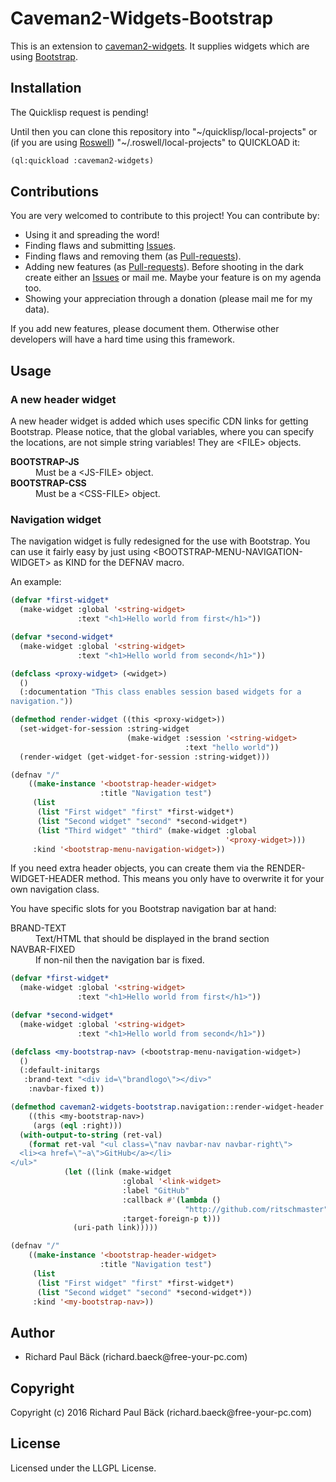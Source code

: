 * Caveman2-Widgets-Bootstrap 
This is an extension to [[https://github.com/ritschmaster/caveman2-widgets][caveman2-widgets]]. It supplies widgets which are using [[https://getbootstrap.com/][Bootstrap]].
** Installation
The Quicklisp request is pending!

Until then you can clone this repository into
"~/quicklisp/local-projects" or (if you are using [[https://github.com/roswell/roswell][Roswell]])
"~/.roswell/local-projects" to QUICKLOAD it:
#+BEGIN_SRC lisp
(ql:quickload :caveman2-widgets)
#+END_SRC

** Contributions
You are very welcomed to contribute to this project! You can contribute by:
- Using it and spreading the word!
- Finding flaws and submitting [[https://github.com/ritschmaster/caveman2-widgets/issues][Issues]].
- Finding flaws and removing them (as [[https://github.com/ritschmaster/caveman2-widgets/pulls][Pull-requests]]).
- Adding new features (as [[https://github.com/ritschmaster/caveman2-widgets/pulls][Pull-requests]]). Before shooting in the dark
  create either an [[https://github.com/ritschmaster/caveman2-widgets/issues][Issues]] or mail me. Maybe your feature is on my
  agenda too.
- Showing your appreciation through a donation (please mail me for my
  data).

If you add new features, please document them. Otherwise other
developers will have a hard time using this framework.
** Usage
*** A new header widget
A new header widget is added which uses specific CDN links for getting
Bootstrap. Please notice, that the global variables, where you can
specify the locations, are not simple string variables! They are
<FILE> objects.
- *BOOTSTRAP-JS* :: Must be a <JS-FILE> object.
- *BOOTSTRAP-CSS* :: Must be a <CSS-FILE> object.

*** Navigation widget
The navigation widget is fully redesigned for the use with
Bootstrap. You can use it fairly easy by just using
<BOOTSTRAP-MENU-NAVIGATION-WIDGET> as KIND for the DEFNAV macro.

An example:
#+BEGIN_SRC lisp
(defvar *first-widget*
  (make-widget :global '<string-widget>
               :text "<h1>Hello world from first</h1>"))

(defvar *second-widget*
  (make-widget :global '<string-widget>
               :text "<h1>Hello world from second</h1>"))

(defclass <proxy-widget> (<widget>)
  ()
  (:documentation "This class enables session based widgets for a
navigation."))

(defmethod render-widget ((this <proxy-widget>))
  (set-widget-for-session :string-widget
                          (make-widget :session '<string-widget>
                                       :text "hello world"))
  (render-widget (get-widget-for-session :string-widget)))

(defnav "/"
    ((make-instance '<bootstrap-header-widget>
                    :title "Navigation test")
     (list
      (list "First widget" "first" *first-widget*)
      (list "Second widget" "second" *second-widget*)
      (list "Third widget" "third" (make-widget :global
                                                '<proxy-widget>)))
     :kind '<bootstrap-menu-navigation-widget>))
#+END_SRC

If you need extra header objects, you can create them via the
RENDER-WIDGET-HEADER method. This means you only have to overwrite it
for your own navigation class.

You have specific slots for you Bootstrap navigation bar at hand:
- BRAND-TEXT :: Text/HTML that should be displayed in the brand section
- NAVBAR-FIXED :: If non-nil then the navigation bar is fixed.

#+BEGIN_SRC lisp
(defvar *first-widget*
  (make-widget :global '<string-widget>
               :text "<h1>Hello world from first</h1>"))

(defvar *second-widget*
  (make-widget :global '<string-widget>
               :text "<h1>Hello world from second</h1>"))

(defclass <my-bootstrap-nav> (<bootstrap-menu-navigation-widget>)
  ()
  (:default-initargs
   :brand-text "<div id=\"brandlogo\"></div>"
    :navbar-fixed t))

(defmethod caveman2-widgets-bootstrap.navigation::render-widget-header
    ((this <my-bootstrap-nav>)
     (args (eql :right)))
  (with-output-to-string (ret-val)
    (format ret-val "<ul class=\"nav navbar-nav navbar-right\">
  <li><a href=\"~a\">GitHub</a></li>
</ul>"
            (let ((link (make-widget
                         :global '<link-widget>
                         :label "GitHub"
                         :callback #'(lambda ()
                                       "http://github.com/ritschmaster")
                         :target-foreign-p t)))
              (uri-path link)))))

(defnav "/"
    ((make-instance '<bootstrap-header-widget>
                    :title "Navigation test")
     (list
      (list "First widget" "first" *first-widget*)
      (list "Second widget" "second" *second-widget*))
     :kind '<my-bootstrap-nav>))
#+END_SRC

** Author

+ Richard Paul Bäck (richard.baeck@free-your-pc.com)

** Copyright

Copyright (c) 2016 Richard Paul Bäck (richard.baeck@free-your-pc.com)

** License

Licensed under the LLGPL License.
